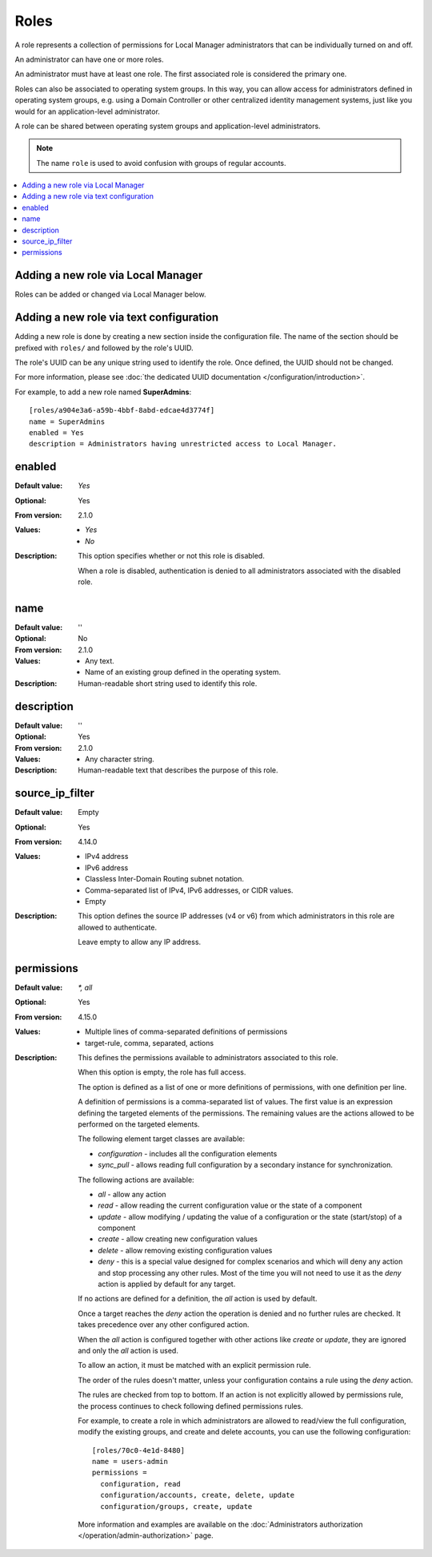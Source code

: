 Roles
=====

A role represents a collection of permissions for Local Manager
administrators that can be individually turned on and off.

An administrator can have one or more roles.

An administrator must have at least one role.
The first associated role is considered the primary one.

Roles can also be associated to operating system groups.
In this way, you can allow access for administrators defined in operating
system groups, e.g. using a Domain Controller or other centralized identity
management systems, just like you would for an application-level administrator.

A role can be shared between operating system groups and application-level
administrators.

..  note::
     The name ``role`` is used to avoid confusion with groups of regular
     accounts.

..  contents:: :local:


Adding a new role via Local Manager
-----------------------------------

Roles can be added or changed via Local Manager below.

..  image:: /_static/gallery/gallery-add-role.png


Adding a new role via text configuration
----------------------------------------

Adding a new role is done by creating a new section inside the configuration
file.
The name of the section should be prefixed with ``roles/`` and followed by the
role's UUID.

The role's UUID can be any unique string used to identify the role.
Once defined, the UUID should not be changed.

For more information, please see
:doc:`the dedicated UUID documentation </configuration/introduction>`.

For example, to add a new role named **SuperAdmins**::

    [roles/a904e3a6-a59b-4bbf-8abd-edcae4d3774f]
    name = SuperAdmins
    enabled = Yes
    description = Administrators having unrestricted access to Local Manager.


enabled
-------

:Default value: `Yes`
:Optional: Yes
:From version: 2.1.0
:Values: * `Yes`
         * `No`
:Description:
    This option specifies whether or not this role is disabled.

    When a role is disabled, authentication is denied to all
    administrators associated with the disabled role.


name
----

:Default value: ''
:Optional: No
:From version: 2.1.0
:Values: * Any text.
         * Name of an existing group defined in the operating system.
:Description:
    Human-readable short string used to identify this role.


description
-----------

:Default value: ''
:Optional: Yes
:From version: 2.1.0
:Values: * Any character string.
:Description:
    Human-readable text that describes the purpose of this role.


source_ip_filter
----------------

:Default value: Empty
:Optional: Yes
:From version: 4.14.0
:Values: * IPv4 address
         * IPv6 address
         * Classless Inter-Domain Routing subnet notation.
         * Comma-separated list of IPv4, IPv6 addresses, or CIDR values.
         * Empty

:Description:
    This option defines the source IP addresses (v4 or v6) from which
    administrators in this role are allowed to authenticate.

    Leave empty to allow any IP address.


permissions
-----------

:Default value: `*, all`
:Optional: Yes
:From version: 4.15.0
:Values: * Multiple lines of comma-separated definitions of permissions
         * target-rule, comma, separated, actions
:Description:
    This defines the permissions available to administrators associated to
    this role.

    When this option is empty, the role has full access.

    The option is defined as a list of one or more definitions of permissions,
    with one definition per line.

    A definition of permissions is a comma-separated list of values.
    The first value is an expression defining the targeted elements of the
    permissions.
    The remaining values are the actions allowed to be performed on the
    targeted elements.

    The following element target classes are available:

    * `configuration` - includes all the configuration elements
    * `sync_pull` - allows reading full configuration by a secondary instance
      for synchronization.

    The following actions are available:

    * `all` - allow any action
    * `read` - allow reading the current configuration value or the state of a
      component
    * `update` - allow modifying / updating the value of a configuration or
      the state (start/stop) of a component
    * `create` - allow creating new configuration values
    * `delete` - allow removing existing configuration values
    * `deny` - this is a special value designed for complex scenarios
      and which will deny any action and stop processing any other rules.
      Most of the time you will not need to use it as the `deny` action is
      applied by default for any target.

    If no actions are defined for a definition, the `all` action is used by
    default.

    Once a target reaches the `deny` action the operation is denied
    and no further rules are checked.
    It takes precedence over any other configured action.

    When the `all` action is configured together with other actions like
    `create` or `update`, they are ignored and only the `all` action is used.

    To allow an action, it must be matched with an explicit permission rule.

    The order of the rules doesn't matter,
    unless your configuration contains a rule using the `deny` action.

    The rules are checked from top to bottom.
    If an action is not explicitly allowed by permissions rule,
    the process continues to check following defined permissions rules.

    For example, to create a role in which administrators are
    allowed to read/view the full configuration,
    modify the existing groups,
    and create and delete accounts,
    you can use the following configuration::

        [roles/70c0-4e1d-8480]
        name = users-admin
        permissions =
          configuration, read
          configuration/accounts, create, delete, update
          configuration/groups, create, update

    More information and examples are available on the
    :doc:`Administrators authorization </operation/admin-authorization>` page.
